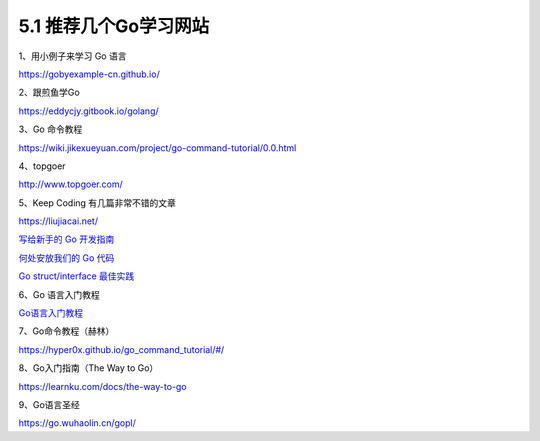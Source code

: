 5.1 推荐几个Go学习网站
======================

1、用小例子来学习 Go 语言

https://gobyexample-cn.github.io/

2、跟煎鱼学Go

https://eddycjy.gitbook.io/golang/

3、Go 命令教程

https://wiki.jikexueyuan.com/project/go-command-tutorial/0.0.html

4、topgoer

http://www.topgoer.com/

5、Keep Coding 有几篇非常不错的文章

https://liujiacai.net/

`写给新手的 Go
开发指南 <https://liujiacai.net/blog/2019/07/17/hello-golang/>`__

`何处安放我们的 Go
代码 <https://liujiacai.net/blog/2019/10/24/go-modules/>`__

`Go struct/interface
最佳实践 <https://liujiacai.net/blog/2020/03/14/go-struct-interface/>`__

6、Go 语言入门教程

`Go语言入门教程 <http://c.biancheng.net/golang/>`__

7、Go命令教程（赫林）

https://hyper0x.github.io/go_command_tutorial/#/

8、Go入门指南（The Way to Go）

https://learnku.com/docs/the-way-to-go

9、Go语言圣经

https://go.wuhaolin.cn/gopl/
